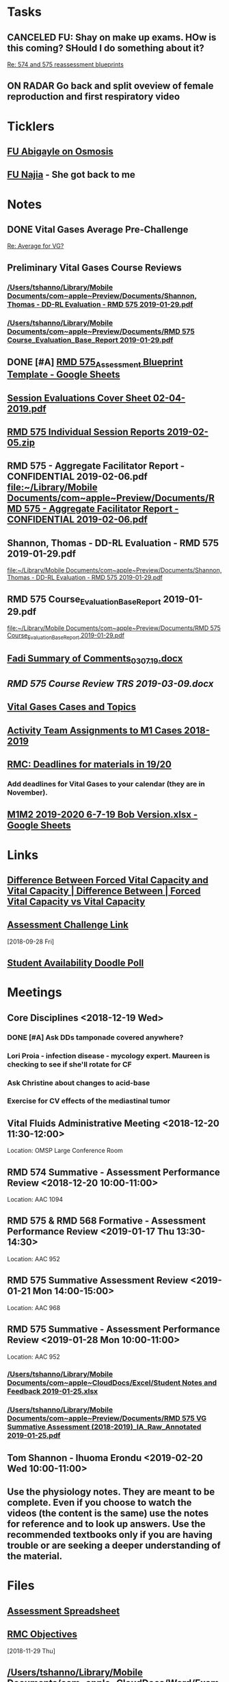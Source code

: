 * *Tasks*
** CANCELED FU:  Shay on make up exams.  HOw is this coming?  SHould I do something about it?
   :PROPERTIES:
   :SYNCID:   6392239B-7687-44F6-A8CB-86A4E2325B64
   :ID:       B2D83754-B837-4A23-9F82-DD498845A9EE
   :END:
	[[message://%3c13025FAB-B5C2-4790-A9B8-67FBB0C89541@rush.edu%3E][Re: 574 and 575 reassessment blueprints]]

** ON RADAR Go back and split oveview of female reproduction and first respiratory video
* *Ticklers*
** [[message://%3cC8D7F866-4249-4B5E-B554-7795D9788B78@rush.edu%3E][FU Abigayle on Osmosis]]
** [[message://%3c90F6ABC5-10DC-4A26-88D6-83837C067100@rush.edu%3E][FU Najia]] - She got back to me
* *Notes*
** DONE Vital Gases Average Pre-Challenge
	[[message://%3c6F82234D-1A78-4C83-BECB-B3BE59170FF3@rush.edu%3E][Re: Average for VG?]]
** Preliminary Vital Gases Course Reviews
*** [[/Users/tshanno/Library/Mobile Documents/com~apple~Preview/Documents/Shannon, Thomas - DD-RL Evaluation - RMD 575  2019-01-29.pdf]]
*** [[/Users/tshanno/Library/Mobile Documents/com~apple~Preview/Documents/RMD 575 Course_Evaluation_Base_Report 2019-01-29.pdf]]
** DONE [#A] [[https://docs.google.com/spreadsheets/d/1MT33wZ2weuaItouyVDZJHJQW85FcQvTB3-PFIENlejk/edit#gid=1543302896][RMD 575_Assessment Blueprint Template - Google Sheets]]
** [[/Users/tshanno/Library/Mobile Documents/com~apple~Preview/Documents/Session Evaluations Cover Sheet 02-04-2019.pdf][Session Evaluations Cover Sheet 02-04-2019.pdf]]
** [[/Users/tshanno/Library/Mobile Documents/com~apple~Preview/Documents/RMD 575 Individual Session Reports 2019-02-05.zip][RMD 575 Individual Session Reports 2019-02-05.zip]]
** RMD 575 - Aggregate Facilitator Report - CONFIDENTIAL 2019-02-06.pdf [[file:~/Library/Mobile%20Documents/com~apple~Preview/Documents/RMD%20575%20-%20Aggregate%20Facilitator%20Report%20-%20CONFIDENTIAL%202019-02-06.pdf][file:~/Library/Mobile Documents/com~apple~Preview/Documents/RMD 575 - Aggregate Facilitator Report - CONFIDENTIAL 2019-02-06.pdf]]
** Shannon, Thomas - DD-RL Evaluation - RMD 575  2019-01-29.pdf
   [[file:~/Library/Mobile%20Documents/com~apple~Preview/Documents/Shannon,%20Thomas%20-%20DD-RL%20Evaluation%20-%20RMD%20575%20%202019-01-29.pdf][file:~/Library/Mobile Documents/com~apple~Preview/Documents/Shannon, Thomas - DD-RL Evaluation - RMD 575  2019-01-29.pdf]]
** RMD 575 Course_Evaluation_Base_Report 2019-01-29.pdf
   [[file:~/Library/Mobile%20Documents/com~apple~Preview/Documents/RMD%20575%20Course_Evaluation_Base_Report%202019-01-29.pdf][file:~/Library/Mobile Documents/com~apple~Preview/Documents/RMD 575 Course_Evaluation_Base_Report 2019-01-29.pdf]]
** [[/Users/thomasshannon/Library/Mobile Documents/com~apple~CloudDocs/Word/Fadi Summary of Comments_030719.docx][Fadi Summary of Comments_030719.docx]]
** [[~/Library/Mobile Documents/com~apple~CloudDocs/Word/RMD 575  Course Review TRS 2019-03-09.docx][RMD 575  Course Review TRS 2019-03-09.docx]]
** [[https://docs.google.com/document/d/1MHQGdPBUnFGrXRJz2aC1gXNqYSRKqq35Iy8bqINwc5g/edit][Vital Gases Cases and Topics]]
** [[https://docs.google.com/spreadsheets/d/1_VMfu7Fnq4PhGPqMDAKH7mbvZbPvaLps3IijSZTclQE/edit?usp=sharing][Activity Team Assignments to M1 Cases 2018-2019]]
:PROPERTIES:
:SYNCID:   09F400CB-2136-4F0E-9248-52629D085F6B
:ID:       842B171A-B955-4C33-81AE-99A7F8EF963D
:END:
** [[message://%3c0763E799-6332-4728-AE7D-A16F8B0A124E@rush.edu%3E][RMC: Deadlines for materials in 19/20]]
:PROPERTIES:
:SYNCID:   B17E8A89-ABBD-43F1-946B-81DC2B57334B
:ID:       755FF65D-6A1C-4DF8-824C-EDFA4BA10AA9
:END:
:LOGBOOK:
- Note taken on [2019-07-26 Fri 08:13] \\
  Deadlines for Vital Fluids added to calendar.
:END:
*** Add deadlines for Vital Gases to your calendar (they are in November).
SCHEDULED: <2019-10-01 Tue>
** [[https://docs.google.com/spreadsheets/d/1i4Lh-fv9YPo1WG_s8ub6T6nOecHm1kXf/edit#gid=161600452][M1M2 2019-2020 6-7-19 Bob Version.xlsx - Google Sheets]]
:PROPERTIES:
:SYNCID:   90CB7324-4B1A-453F-98A5-F5476D2BE2C1
:ID:       9E37C1B2-806D-4323-A15E-393554245587
:END:

* *Links*
** [[http://www.differencebetween.net/science/health/difference-between-forced-vital-capacity-and-vital-capacity/][Difference Between Forced Vital Capacity and Vital Capacity | Difference Between | Forced Vital Capacity vs Vital Capacity]]

** [[message://%3c9C86D54B-94C8-405D-AE61-E8CFA90A2BDA@rush.edu%3E][Assessment Challenge Link]]
  [2018-09-28 Fri]

** [[https://doodle.com/poll/brm3kbc29fmg6znk][Student Availability Doodle Poll]]
* *Meetings*
** Core Disciplines <2018-12-19 Wed>
*** DONE [#A] Ask DDs tamponade covered anywhere?
SCHEDULED: <2018-12-19 Wed>
*** Lori Proia - infection disease - mycology expert.  Maureen is checking to see if she'll rotate for CF
*** Ask Christine about changes to acid-base
*** Exercise for CV effects of the mediastinal tumor
**  Vital Fluids Administrative Meeting <2018-12-20 11:30-12:00>
Location: OMSP Large Conference Room
** RMD 574 Summative - Assessment Performance Review <2018-12-20 10:00-11:00>
Location: AAC 1094
** RMD 575 & RMD 568 Formative - Assessment Performance Review <2019-01-17 Thu 13:30-14:30>
Location: AAC 952
** RMD 575 Summative Assessment Review <2019-01-21 Mon 14:00-15:00>
Location: AAC 968

** RMD 575 Summative - Assessment Performance Review <2019-01-28 Mon 10:00-11:00>
Location: AAC 952
*** [[/Users/tshanno/Library/Mobile Documents/com~apple~CloudDocs/Excel/Student Notes and Feedback 2019-01-25.xlsx]]
*** [[/Users/tshanno/Library/Mobile Documents/com~apple~Preview/Documents/RMD 575 VG Summative Assessment (2018-2019)_IA_Raw_Annotated 2019-01-25.pdf]]
** Tom Shannon -  Ihuoma Erondu <2019-02-20 Wed 10:00-11:00>

** Use the physiology notes.  They are meant to be complete.  Even if you choose to watch the videos (the content is the same) use the notes for reference and to look up answers.  Use the recommended textbooks only if you are having trouble or are seeking a deeper understanding of the material.
* *Files*
** [[https://docs.google.com/spreadsheets/d/1MT33wZ2weuaItouyVDZJHJQW85FcQvTB3-PFIENlejk/edit#gid=2024036726][Assessment Spreadsheet]]
** [[http://rahulpatwari.org/index.php?title=RMC_Objectives][RMC Objectives]]
   [2018-11-29 Thu]

** [[/Users/tshanno/Library/Mobile Documents/com~apple~CloudDocs/Word/Exam Attachment for RMD 575 Summative Exam 2019-01-21.docx]]
* *Sessions Notes*
** EKG workshop <2018-11-27 Tue 8:00-10:00> <2018-11-27 Tue 14:00-16:00>
Location: AAC 711, 743
** Communicator <2018-11-27 Tue 10:00-12:00> <2018-11-27 Tue 12:00-14:00>
** Renal Cases and Studies with Farahnak Assadi <2018-11-27 Tue 10-10:30>
** RMD 574 Summative Debrief <2019-01-03 10:00-12:00> <2019-01-03 13:00-15:00>
Location: AAC 994A

** Practitioner:  Interpretation of ABG faculty guide posted
This session was canceled
** M1 Leader ACA and Patient <2019-01-15 8:00-12:00> <2019-01-15 13:00-17:00>
** M1 Pre-Formative Review Session <2019-01-15 11:00-12:00> AAC 539 <2019-01-15 13:00-14:00> AAC 540

** Formative <2019-01-16 Wed 8:00-11:00>
** ABASE <2019-01-18 Fri 10:00-12:00> <2019-01-18 Fri 13:00-15:00>
** Student Faculty Lunch <2019-01-18 Fri 12:00-13:00>
** Vital Gases Pre-Summative Question and Answer Session <2019-01-23 11:00-12:00> <2019-01-23 13:00-14:00>
Location: AAC 540
** EBM Review Session <2019-01-23 Wed 15:00-16:00>

** RMD 575 Summative Debrief <2019-02-07 Thu 7:45-9:30>
Location: AAC 539

* DONE [[https://docs.google.com/document/d/1Ric3AXYBvZckb3TaBbha82k8MAZfHe5Pr9sG3S-LOaM/edit][Transfer case topics over to new sheet before scheduling meeting tomorrow]]
* Be sure to change the pages indicating which diseases giving O2 will help to highlight the table
<2018-07-16 Mon>.
  [2018-06-29 Fri]

* Student Assessment Team <2018-07-17 Tue> 14:00-15:00
** What questons are you generating?  Mastery, Session Assessments, Formative, Final?
** Want to meet and talk over at least some of the questions
** Where are quesiotns housed?
* [[message://%3c1531419137802.45933@rush.edu%3E][Check up on progress of VG Assessment team]] <2018-08-15 Wed>
  [2018-07-13 Fri]
* Add make up dates to the vital gases syllabus <2018-09-28 Fri>
  [2018-09-12 Wed]
  [[file:/ssh:bearin8@bearingthenews.com#2222:/home/bearin8/Org/sexuality%20and%20reproduction.org::*%5B%5Bmessage://%253CF127DC5D-7959-425B-99B0-F1707605594F@rush.edu%253E%5D%5BWhen%20you%20post%20the%20BCS%20announcement,%20mention%20the%20live%20study%20plan%20link%20as%20well%5D%5D][When you post the BCS announcement, mention the live study plan link as well]]
* DONE Anne and Syed need rooms for their WS aith Acid-Base in January.  currently have 903.
  [2018-10-01 Mon]
* [#A] Send invite to computer workshop to Deri <2018-12-15 Sat>
